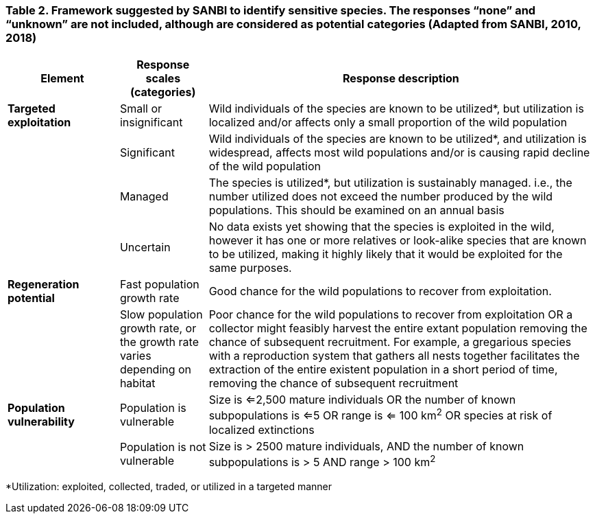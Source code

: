 === Table 2. Framework suggested by SANBI to identify sensitive species. The responses “none” and “unknown” are not included, although are considered as potential categories (Adapted from SANBI, 2010, 2018)

[width="100%",cols="19%,15%,66%",options="header",]
|===
|*Element* |*Response scales (categories)* |*Response description*
|*Targeted exploitation* |Small or insignificant |Wild individuals of
the species are known to be utilized*, but utilization is localized
and/or affects only a small proportion of the wild population

| |Significant |Wild individuals of the species are known to be
utilized*, and utilization is widespread, affects most wild populations
and/or is causing rapid decline of the wild population

| |Managed |The species is utilized*, but utilization is sustainably
managed. i.e., the number utilized does not exceed the number produced
by the wild populations. This should be examined on an annual basis

| |Uncertain |No data exists yet showing that the species is exploited
in the wild, however it has one or more relatives or look-alike species
that are known to be utilized, making it highly likely that it would be
exploited for the same purposes.

|*Regeneration potential* |Fast population growth rate |Good chance for
the wild populations to recover from exploitation.

| |Slow population growth rate, or the growth rate varies depending on
habitat |Poor chance for the wild populations to recover from
exploitation OR a collector might feasibly harvest the entire extant
population removing the chance of subsequent recruitment. For example, a
gregarious species with a reproduction system that gathers all nests
together facilitates the extraction of the entire existent population in
a short period of time, removing the chance of subsequent recruitment

|*Population vulnerability* |Population is vulnerable |Size is <=2,500
mature individuals OR the number of known subpopulations is <=5 OR range
is <= 100 km^2^ OR species at risk of localized extinctions

| |Population is not vulnerable |Size is > 2500 mature individuals, AND
the number of known subpopulations is > 5 AND range > 100 km^2^
|===

*Utilization: exploited, collected, traded, or utilized in a targeted
manner
